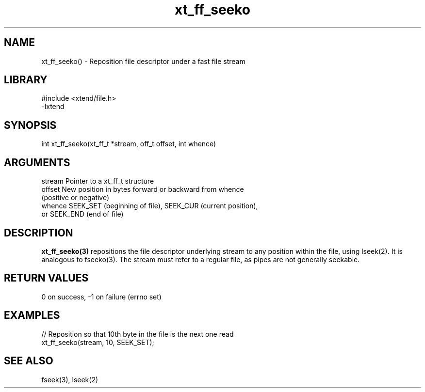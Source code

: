 \" Generated by c2man from xt_ff_seeko.c
.TH xt_ff_seeko 3

.SH NAME

xt_ff_seeko() - Reposition file descriptor under a fast file stream
.SH LIBRARY
\" Indicate #includes, library name, -L and -l flags
.nf
.na
#include <xtend/file.h>
-lxtend
.ad
.fi

\" Convention:
\" Underline anything that is typed verbatim - commands, etc.
.SH SYNOPSIS
.nf
.na
int     xt_ff_seeko(xt_ff_t *stream, off_t offset, int whence)
.ad
.fi

.SH ARGUMENTS
.nf
.na
stream  Pointer to a xt_ff_t structure
offset  New position in bytes forward or backward from whence
(positive or negative)
whence  SEEK_SET (beginning of file), SEEK_CUR (current position),
or SEEK_END (end of file)
.ad
.fi

.SH DESCRIPTION

.B xt_ff_seeko(3)
repositions the file descriptor underlying stream to any
position within the file, using lseek(2).  It is analogous
to fseeko(3).  The stream must refer to a regular file, as
pipes are not generally seekable.

.SH RETURN VALUES

0 on success, -1 on failure (errno set)

.SH EXAMPLES
.nf
.na

// Reposition so that 10th byte in the file is the next one read
xt_ff_seeko(stream, 10, SEEK_SET);
.ad
.fi

.SH SEE ALSO

fseek(3), lseek(2)

